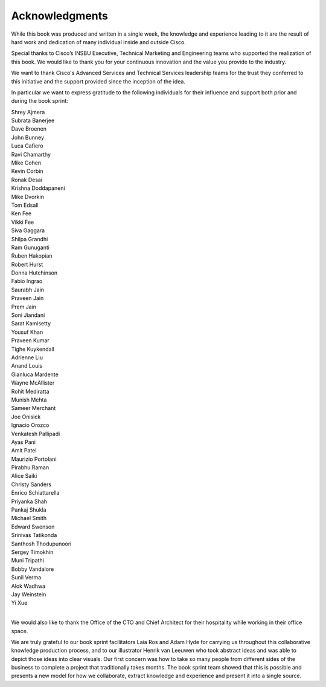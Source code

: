 Acknowledgments
===============

While this book was produced and written in a single week, the knowledge and
experience leading to it are the result of hard work and dedication of many
individual inside and outside Cisco.

Special thanks to Cisco’s INSBU Executive, Technical Marketing and Engineering
teams who supported the realization of this book. We would like to thank you
for your continuous innovation and the value you provide to the industry.

We want to thank Cisco's Advanced Services and Technical Services leadership
teams for the trust they conferred to this initiative and the support provided
since the inception of the idea.

In particular we want to express gratitude to the following individuals for
their influence and support both prior and during the book sprint:

|     Shrey Ajmera
|     Subrata Banerjee
|     Dave Broenen
|     John Bunney
|     Luca Cafiero
|     Ravi Chamarthy
|     Mike Cohen
|     Kevin Corbin
|     Ronak Desai
|     Krishna Doddapaneni
|     Mike Dvorkin
|     Tom Edsall
|     Ken Fee
|     Vikki Fee
|     Siva Gaggara
|     Shilpa Grandhi
|     Ram Gunuganti
|     Ruben Hakopian
|     Robert Hurst
|     Donna Hutchinson
|     Fabio Ingrao
|     Saurabh Jain
|     Praveen Jain
|     Prem Jain
|     Soni Jiandani
|     Sarat Kamisetty
|     Yousuf Khan
|     Praveen Kumar
|     Tighe Kuykendall
|     Adrienne Liu
|     Anand Louis
|     Gianluca Mardente
|     Wayne McAllister
|     Rohit Mediratta
|     Munish Mehta
|     Sameer Merchant
|     Joe Onisick
|     Ignacio Orozco
|     Venkatesh Pallipadi
|     Ayas Pani
|     Amit Patel
|     Maurizio Portolani
|     Pirabhu Raman
|     Alice Saiki
|     Christy Sanders
|     Enrico Schiattarella
|     Priyanka Shah
|     Pankaj Shukla
|     Michael Smith
|     Edward Swenson
|     Srinivas Tatikonda
|     Santhosh Thodupunoori
|     Sergey Timokhin
|     Muni Tripathi
|     Bobby Vandalore
|     Sunil Verma
|     Alok Wadhwa
|     Jay Weinstein
|     Yi Xue
|

We would also like to thank the Office of the CTO and Chief Architect for
their hospitality while working in their office space.

We are truly grateful to our book sprint facilitators Laia Ros and Adam Hyde
for carrying us throughout this collaborative knowledge production process,
and to our illustrator Henrik van Leeuwen who took abstract ideas and was able
to depict those ideas into clear visuals. Our first concern was how to take so
many people from different sides of the business to complete a project that
traditionally takes months. The book sprint team showed that this is possible
and presents a new model for how we collaborate, extract knowledge and
experience and present it into a single source.